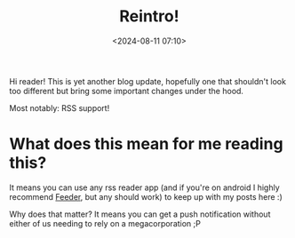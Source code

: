 #+title: Reintro!
#+date: <2024-08-11 07:10>
#+description: A reintroduction of my personal blog with org-static-blog & RSS!
#+filetags: blog emacs meta rss
Hi reader! This is yet another blog update, hopefully one that shouldn't look
too different but bring some important changes under the hood.

Most notably: RSS support!

* What does this mean for me reading this?

It means you can use any rss reader app (and if you're on android I highly
recommend [[https://play.google.com/store/apps/details?id=com.nononsenseapps.feeder.play&hl=en&gl=US][Feeder]], but any should work) to keep up with my posts here :)

Why does that matter? It means you can get a push notification without either
of us needing to rely on a megacorporation ;P
